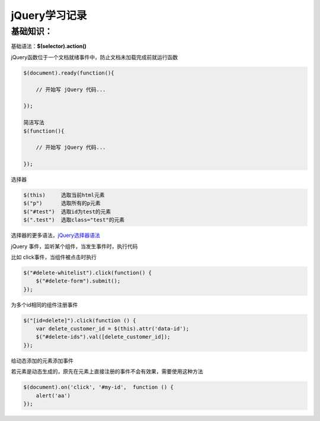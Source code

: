 jQuery学习记录
=================

基础知识：
---------------

基础语法：**$(selector).action()**

jQuery函数位于一个文档就绪事件中，防止文档未加载完成前就运行函数

.. code::

    $(document).ready(function(){
 
        // 开始写 jQuery 代码...
 
    });

    简洁写法
    $(function(){

        // 开始写 jQuery 代码...

    });

选择器

.. code::

    $(this)     选取当前html元素
    $("p")      选取所有的p元素
    $("#test")  选取id为test的元素
    $(".test")  选取class="test"的元素

选择器的更多语法，`jQuery选择器语法 <http://www.runoob.com/jquery/jquery-selectors.html>`_


jQuery 事件，监听某个组件，当发生事件时，执行代码

比如 click事件，当组件被点击时执行

.. code::

    $("#delete-whitelist").click(function() {
        $("#delete-form").submit();
    });


为多个id相同的组件注册事件

.. code::

    $("[id=delete]").click(function () {
        var delete_customer_id = $(this).attr('data-id');
        $("#delete-ids").val([delete_customer_id]);
    });


给动态添加的元素添加事件

若元素是动态生成的，原先在元素上直接注册的事件不会有效果，需要使用这种方法

.. code::

    $(document).on('click', '#my-id',  function () {
        alert('aa')
    });